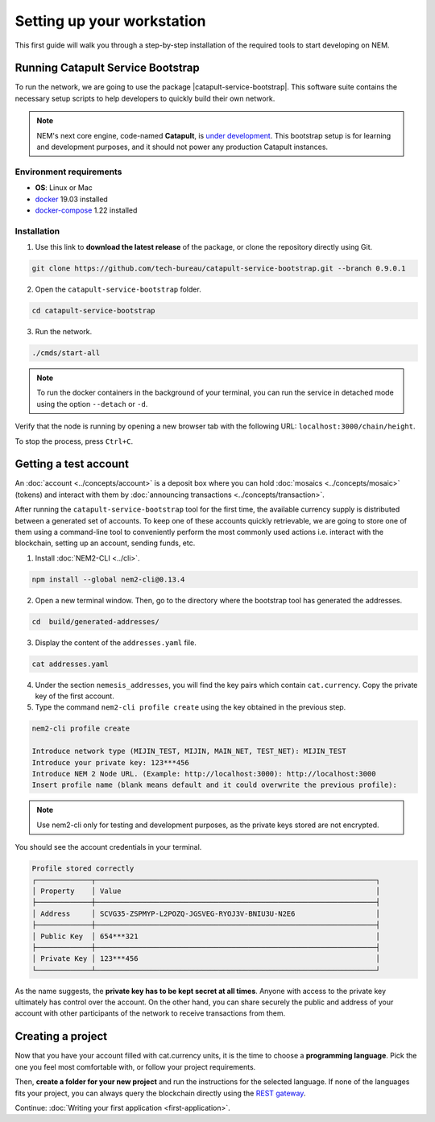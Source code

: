 .. post:: 16 Aug, 2018
    :category: SDK
    :excerpt: 1
    :nocomments:

###########################
Setting up your workstation
###########################

This first guide will walk you through a step-by-step installation of the required tools to start developing on NEM.

.. _setup-catapult-service-bootstrap:

**********************************
Running Catapult Service Bootstrap
**********************************

To run the network, we are going to use the package |catapult-service-bootstrap|. This software suite contains the necessary setup scripts to help developers to quickly build their own network.

.. note:: NEM's next core engine, code-named **Catapult**, is `under development <https://github.com/nemtech/catapult-server/milestones>`_. This bootstrap setup is for learning and development purposes, and it should not power any production Catapult instances.

Environment requirements
========================

* **OS**: Linux or Mac
* `docker`_ 19.03 installed
* `docker-compose`_ 1.22 installed

Installation
============

1. Use this link to **download the latest release** of the package, or clone the repository directly using Git.

.. code-block:: bash

    git clone https://github.com/tech-bureau/catapult-service-bootstrap.git --branch 0.9.0.1

2. Open the ``catapult-service-bootstrap`` folder.

.. code-block:: bash

    cd catapult-service-bootstrap

3. Run the network.

.. code-block:: bash

    ./cmds/start-all

.. note:: To run the docker containers in the background of your terminal, you can run the service in detached mode using the option ``--detach`` or ``-d``.

Verify that the node is running by opening a new browser tab with the following URL: ``localhost:3000/chain/height``.

To stop the process, press ``Ctrl+C``.

.. _setup-getting-a-test-account:

**********************
Getting a test account
**********************

An :doc:`account <../concepts/account>` is a deposit box where you can hold :doc:`mosaics <../concepts/mosaic>` (tokens) and interact with them by :doc:`announcing transactions <../concepts/transaction>`.

After running the ``catapult-service-bootstrap`` tool for the first time, the available currency supply is distributed between a generated set of accounts. To keep one of these accounts quickly retrievable, we are going to store one of them using a command-line tool to conveniently perform the most commonly used actions i.e. interact with the blockchain, setting up an account, sending funds, etc.

1. Install :doc:`NEM2-CLI <../cli>`.

.. code-block:: bash

    npm install --global nem2-cli@0.13.4

2. Open a new terminal window. Then, go to the directory where the bootstrap tool has generated the addresses.

.. code-block:: bash

    cd  build/generated-addresses/

3. Display the content of the ``addresses.yaml`` file.

.. code-block:: bash

    cat addresses.yaml

4. Under the section ``nemesis_addresses``, you will find the key pairs which contain ``cat.currency``. Copy the private key of the first account.

5. Type the command ``nem2-cli profile create`` using the key obtained in the previous step.

.. code-block:: bash

    nem2-cli profile create

    Introduce network type (MIJIN_TEST, MIJIN, MAIN_NET, TEST_NET): MIJIN_TEST
    Introduce your private key: 123***456
    Introduce NEM 2 Node URL. (Example: http://localhost:3000): http://localhost:3000
    Insert profile name (blank means default and it could overwrite the previous profile):

.. note:: Use nem2-cli only for testing and development purposes, as the private keys stored are not encrypted.

You should see the account credentials in your terminal.

.. code-block:: bash

    Profile stored correctly
    ┌─────────────┬──────────────────────────────────────────────────────────────────┐
    │ Property    │ Value                                                            │
    ├─────────────┼──────────────────────────────────────────────────────────────────┤
    │ Address     │ SCVG35-ZSPMYP-L2POZQ-JGSVEG-RYOJ3V-BNIU3U-N2E6                   │
    ├─────────────┼──────────────────────────────────────────────────────────────────┤
    │ Public Key  │ 654***321                                                        │
    ├─────────────┼──────────────────────────────────────────────────────────────────┤
    │ Private Key │ 123***456                                                        │
    └─────────────┴──────────────────────────────────────────────────────────────────┘

As the name suggests, the **private key has to be kept secret at all times**. Anyone with access to the private key ultimately has control over the account. On the other hand, you can share securely the public and address of your account with other participants of the network to receive transactions from them.

.. _setup-development-environment:

******************
Creating a project
******************

Now that you have your account filled with cat.currency units, it is the time to choose a **programming language**. Pick the one you feel most comfortable with, or follow your project requirements.

Then, **create a folder for your new project** and run the instructions for the selected language. If none of the languages fits your project, you can always query the blockchain directly using the `REST gateway </endpoints.html>`_.

.. tabs::

    .. tab:: TypeScript

        1. Create a ``package.json`` file. The minimum required Node.js version is 8.9.X.

        .. code-block:: bash

            npm init

        2. Install nem2-sdk and rxjs library.

        .. code-block:: bash

            npm install nem2-sdk@0.15.0 rxjs

        3. We recommend to use **TypeScript instead of JavaScript** when building applications for NEM blockchain.

        Make sure you have at least version 2.5.X installed.

        .. code-block:: bash

            sudo npm install --global typescript
            typescript --version

        4. Use `ts-node`_ to execute TypeScript files with node.

        .. code-block:: bash

            sudo npm install --global ts-node

    .. tab:: JavaScript

        1. Create a ``package.json`` file. The minimum required Node.js version is 8.9.X.

        .. code-block:: bash

            npm init

        2. Install nem2-sdk and rxjs library.

        .. code-block:: bash

            npm install nem2-sdk@0.15.0 rxjs

    .. tab:: Java

        1. Open a new Java `gradle`_ project. The minimum `JDK`_ version is JDK 8. Use your favourite IDE or create a project from the command line.

        .. code-block:: bash

            gradle init --type java-application

        2. Edit ``build.gradle`` to use Maven central repository.

        .. code-block:: java

            repositories {
                mavenCentral()
            }

        3. Add nem2-sdk as a dependency.

        .. code-block:: java

            dependencies {
                compile "compile 'io.nem:sdk-vertx-client:0.14.2"
            }

        4. Execute ``gradle build`` and ``gradle run`` to run your program.

..
    .. tab:: C#

        1. Create a new project using a C# IDE. If it is Visual Studio, use the Package Manager Console to install the nem2-sdk.

        2. Open the ``Tools > NuGet Package Manager > Package Manager Console`` menu command.

        3. Enter nem2-sdk and reactive library packages names in the terminal.

        .. code-block:: bash

            Install-Package nem2-sdk
            Install-Package System.Reactive

        Are you using another IDE? In that case check |different-ways-to-install-a-nuget-package|.

Continue: :doc:`Writing your first application <first-application>`.

.. _docker: https://docs.docker.com/install/

.. _docker-compose: https://docs.docker.com/compose/install/

.. _mijin: https://mijin.io/en/product/#mijin2

.. _ts-node: https://www.npmjs.com/package/ts-node

.. _gradle: https://gradle.org/install/

.. _JDK: https://www.oracle.com/technetwork/es/java/javase/downloads/index.html

.. |catapult-service-bootstrap| raw:: html

   <a href="https://github.com/tech-bureau/catapult-service-bootstrap" target="_blank">Catapult Service Bootstrap</a>

.. |different-ways-to-install-a-nuget-package| raw:: html

   <a href="https://docs.microsoft.com/en-us/nuget/consume-packages/ways-to-install-a-package" target="_blank">different ways to install a NuGet Package</a>
